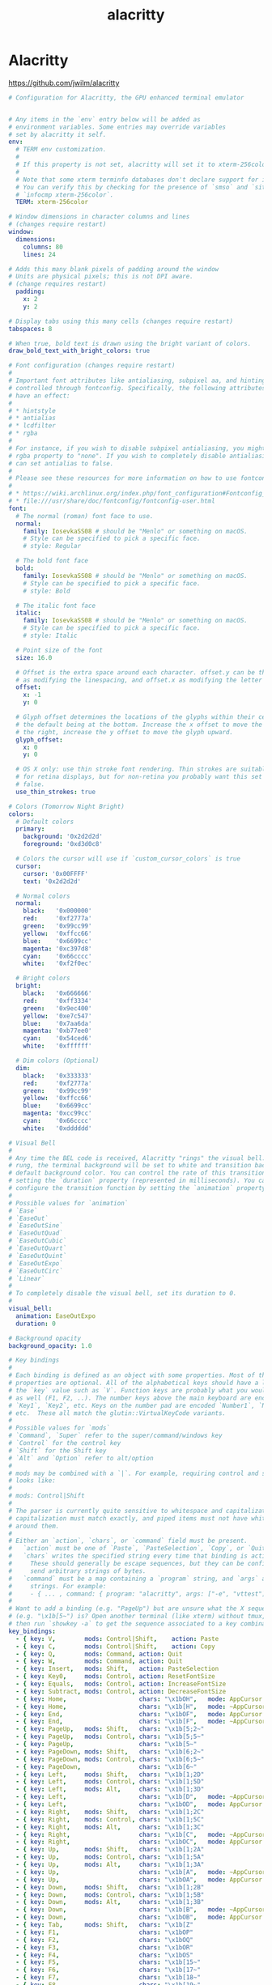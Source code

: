 #+TITLE: alacritty
#+STARTUP: content
#+PROPERTY: header-args :mkdirp yes

* Alacritty

  https://github.com/jwilm/alacritty

  #+BEGIN_SRC yaml :tangle "~/.config/alacritty/alacritty.yml"
    # Configuration for Alacritty, the GPU enhanced terminal emulator


    # Any items in the `env` entry below will be added as
    # environment variables. Some entries may override variables
    # set by alacritty it self.
    env:
      # TERM env customization.
      #
      # If this property is not set, alacritty will set it to xterm-256color.
      #
      # Note that some xterm terminfo databases don't declare support for italics.
      # You can verify this by checking for the presence of `smso` and `sitm` in
      # `infocmp xterm-256color`.
      TERM: xterm-256color

    # Window dimensions in character columns and lines
    # (changes require restart)
    window:
      dimensions:
        columns: 80
        lines: 24

    # Adds this many blank pixels of padding around the window
    # Units are physical pixels; this is not DPI aware.
    # (change requires restart)
      padding:
        x: 2
        y: 2

    # Display tabs using this many cells (changes require restart)
    tabspaces: 8

    # When true, bold text is drawn using the bright variant of colors.
    draw_bold_text_with_bright_colors: true

    # Font configuration (changes require restart)
    #
    # Important font attributes like antialiasing, subpixel aa, and hinting can be
    # controlled through fontconfig. Specifically, the following attributes should
    # have an effect:
    #
    # * hintstyle
    # * antialias
    # * lcdfilter
    # * rgba
    #
    # For instance, if you wish to disable subpixel antialiasing, you might set the
    # rgba property to "none". If you wish to completely disable antialiasing, you
    # can set antialias to false.
    #
    # Please see these resources for more information on how to use fontconfig
    #
    # * https://wiki.archlinux.org/index.php/font_configuration#Fontconfig_configuration
    # * file:///usr/share/doc/fontconfig/fontconfig-user.html
    font:
      # The normal (roman) font face to use.
      normal:
        family: IosevkaSS08 # should be "Menlo" or something on macOS.
        # Style can be specified to pick a specific face.
        # style: Regular

      # The bold font face
      bold:
        family: IosevkaSS08 # should be "Menlo" or something on macOS.
        # Style can be specified to pick a specific face.
        # style: Bold

      # The italic font face
      italic:
        family: IosevkaSS08 # should be "Menlo" or something on macOS.
        # Style can be specified to pick a specific face.
        # style: Italic

      # Point size of the font
      size: 16.0

      # Offset is the extra space around each character. offset.y can be thought of
      # as modifying the linespacing, and offset.x as modifying the letter spacing.
      offset:
        x: -1
        y: 0

      # Glyph offset determines the locations of the glyphs within their cells with
      # the default being at the bottom. Increase the x offset to move the glyph to
      # the right, increase the y offset to move the glyph upward.
      glyph_offset:
        x: 0
        y: 0

      # OS X only: use thin stroke font rendering. Thin strokes are suitable
      # for retina displays, but for non-retina you probably want this set to
      # false.
      use_thin_strokes: true

    # Colors (Tomorrow Night Bright)
    colors:
      # Default colors
      primary:
        background: '0x2d2d2d'
        foreground: '0xd3d0c8'

      # Colors the cursor will use if `custom_cursor_colors` is true
      cursor:
        cursor: '0x00FFFF'
        text: '0x2d2d2d'

      # Normal colors
      normal:
        black:   '0x000000'
        red:     '0xf2777a'
        green:   '0x99cc99'
        yellow:  '0xffcc66'
        blue:    '0x6699cc'
        magenta: '0xc397d8'
        cyan:    '0x66cccc'
        white:   '0xf2f0ec'

      # Bright colors
      bright:
        black:   '0x666666'
        red:     '0xff3334'
        green:   '0x9ec400'
        yellow:  '0xe7c547'
        blue:    '0x7aa6da'
        magenta: '0xb77ee0'
        cyan:    '0x54ced6'
        white:   '0xffffff'

      # Dim colors (Optional)
      dim:
        black:   '0x333333'
        red:     '0xf2777a'
        green:   '0x99cc99'
        yellow:  '0xffcc66'
        blue:    '0x6699cc'
        magenta: '0xcc99cc'
        cyan:    '0x66cccc'
        white:   '0xdddddd'

    # Visual Bell
    #
    # Any time the BEL code is received, Alacritty "rings" the visual bell. Once
    # rung, the terminal background will be set to white and transition back to the
    # default background color. You can control the rate of this transition by
    # setting the `duration` property (represented in milliseconds). You can also
    # configure the transition function by setting the `animation` property.
    #
    # Possible values for `animation`
    # `Ease`
    # `EaseOut`
    # `EaseOutSine`
    # `EaseOutQuad`
    # `EaseOutCubic`
    # `EaseOutQuart`
    # `EaseOutQuint`
    # `EaseOutExpo`
    # `EaseOutCirc`
    # `Linear`
    #
    # To completely disable the visual bell, set its duration to 0.
    #
    visual_bell:
      animation: EaseOutExpo
      duration: 0

    # Background opacity
    background_opacity: 1.0

    # Key bindings
    #
    # Each binding is defined as an object with some properties. Most of the
    # properties are optional. All of the alphabetical keys should have a letter for
    # the `key` value such as `V`. Function keys are probably what you would expect
    # as well (F1, F2, ..). The number keys above the main keyboard are encoded as
    # `Key1`, `Key2`, etc. Keys on the number pad are encoded `Number1`, `Number2`,
    # etc.  These all match the glutin::VirtualKeyCode variants.
    #
    # Possible values for `mods`
    # `Command`, `Super` refer to the super/command/windows key
    # `Control` for the control key
    # `Shift` for the Shift key
    # `Alt` and `Option` refer to alt/option
    #
    # mods may be combined with a `|`. For example, requiring control and shift
    # looks like:
    #
    # mods: Control|Shift
    #
    # The parser is currently quite sensitive to whitespace and capitalization -
    # capitalization must match exactly, and piped items must not have whitespace
    # around them.
    #
    # Either an `action`, `chars`, or `command` field must be present.
    #   `action` must be one of `Paste`, `PasteSelection`, `Copy`, or `Quit`.
    #   `chars` writes the specified string every time that binding is activated.
    #     These should generally be escape sequences, but they can be configured to
    #     send arbitrary strings of bytes.
    #   `command` must be a map containing a `program` string, and `args` array of
    #     strings. For example:
    #     - { ... , command: { program: "alacritty", args: ["-e", "vttest"] } }
    #
    # Want to add a binding (e.g. "PageUp") but are unsure what the X sequence
    # (e.g. "\x1b[5~") is? Open another terminal (like xterm) without tmux,
    # then run `showkey -a` to get the sequence associated to a key combination.
    key_bindings:
      - { key: V,        mods: Control|Shift,    action: Paste               }
      - { key: C,        mods: Control|Shift,    action: Copy                }
      - { key: Q,        mods: Command, action: Quit                         }
      - { key: W,        mods: Command, action: Quit                         }
      - { key: Insert,   mods: Shift,   action: PasteSelection               }
      - { key: Key0,     mods: Control, action: ResetFontSize                }
      - { key: Equals,   mods: Control, action: IncreaseFontSize             }
      - { key: Subtract, mods: Control, action: DecreaseFontSize             }
      - { key: Home,                    chars: "\x1bOH",   mode: AppCursor   }
      - { key: Home,                    chars: "\x1b[H",   mode: ~AppCursor  }
      - { key: End,                     chars: "\x1bOF",   mode: AppCursor   }
      - { key: End,                     chars: "\x1b[F",   mode: ~AppCursor  }
      - { key: PageUp,   mods: Shift,   chars: "\x1b[5;2~"                   }
      - { key: PageUp,   mods: Control, chars: "\x1b[5;5~"                   }
      - { key: PageUp,                  chars: "\x1b[5~"                     }
      - { key: PageDown, mods: Shift,   chars: "\x1b[6;2~"                   }
      - { key: PageDown, mods: Control, chars: "\x1b[6;5~"                   }
      - { key: PageDown,                chars: "\x1b[6~"                     }
      - { key: Left,     mods: Shift,   chars: "\x1b[1;2D"                   }
      - { key: Left,     mods: Control, chars: "\x1b[1;5D"                   }
      - { key: Left,     mods: Alt,     chars: "\x1b[1;3D"                   }
      - { key: Left,                    chars: "\x1b[D",   mode: ~AppCursor  }
      - { key: Left,                    chars: "\x1bOD",   mode: AppCursor   }
      - { key: Right,    mods: Shift,   chars: "\x1b[1;2C"                   }
      - { key: Right,    mods: Control, chars: "\x1b[1;5C"                   }
      - { key: Right,    mods: Alt,     chars: "\x1b[1;3C"                   }
      - { key: Right,                   chars: "\x1b[C",   mode: ~AppCursor  }
      - { key: Right,                   chars: "\x1bOC",   mode: AppCursor   }
      - { key: Up,       mods: Shift,   chars: "\x1b[1;2A"                   }
      - { key: Up,       mods: Control, chars: "\x1b[1;5A"                   }
      - { key: Up,       mods: Alt,     chars: "\x1b[1;3A"                   }
      - { key: Up,                      chars: "\x1b[A",   mode: ~AppCursor  }
      - { key: Up,                      chars: "\x1bOA",   mode: AppCursor   }
      - { key: Down,     mods: Shift,   chars: "\x1b[1;2B"                   }
      - { key: Down,     mods: Control, chars: "\x1b[1;5B"                   }
      - { key: Down,     mods: Alt,     chars: "\x1b[1;3B"                   }
      - { key: Down,                    chars: "\x1b[B",   mode: ~AppCursor  }
      - { key: Down,                    chars: "\x1bOB",   mode: AppCursor   }
      - { key: Tab,      mods: Shift,   chars: "\x1b[Z"                      }
      - { key: F1,                      chars: "\x1bOP"                      }
      - { key: F2,                      chars: "\x1bOQ"                      }
      - { key: F3,                      chars: "\x1bOR"                      }
      - { key: F4,                      chars: "\x1bOS"                      }
      - { key: F5,                      chars: "\x1b[15~"                    }
      - { key: F6,                      chars: "\x1b[17~"                    }
      - { key: F7,                      chars: "\x1b[18~"                    }
      - { key: F8,                      chars: "\x1b[19~"                    }
      - { key: F9,                      chars: "\x1b[20~"                    }
      - { key: F10,                     chars: "\x1b[21~"                    }
      - { key: F11,                     chars: "\x1b[23~"                    }
      - { key: F12,                     chars: "\x1b[24~"                    }
      - { key: Back,                    chars: "\x7f"                        }
      - { key: Back,     mods: Alt,     chars: "\x1b\x7f"                    }
      - { key: Insert,                  chars: "\x1b[2~"                     }
      - { key: Delete,                  chars: "\x1b[3~"                     }

    # Mouse bindings
    #
    # Currently doesn't support modifiers. Both the `mouse` and `action` fields must
    # be specified.
    #
    # Values for `mouse`:
    # - Middle
    # - Left
    # - Right
    # - Numeric identifier such as `5`
    #
    # Values for `action`:
    # - Paste
    # - PasteSelection
    # - Copy (TODO)
    mouse_bindings:
      - { mouse: Middle, action: PasteSelection }

    mouse:
      double_click: { threshold: 300 }
      triple_click: { threshold: 300 }

    selection:
      semantic_escape_chars: ",│`|:\"' ()[]{}<>"

    # Live config reload (changes require restart)
    live_config_reload: true

    # Shell
    #
    # You can set shell.program to the path of your favorite shell, e.g. /bin/fish.
    # Entries in shell.args are passed unmodified as arguments to the shell.
    #shell:
    #  program: /bin/bash
    #  args:
    #    - --login
  #+END_SRC


